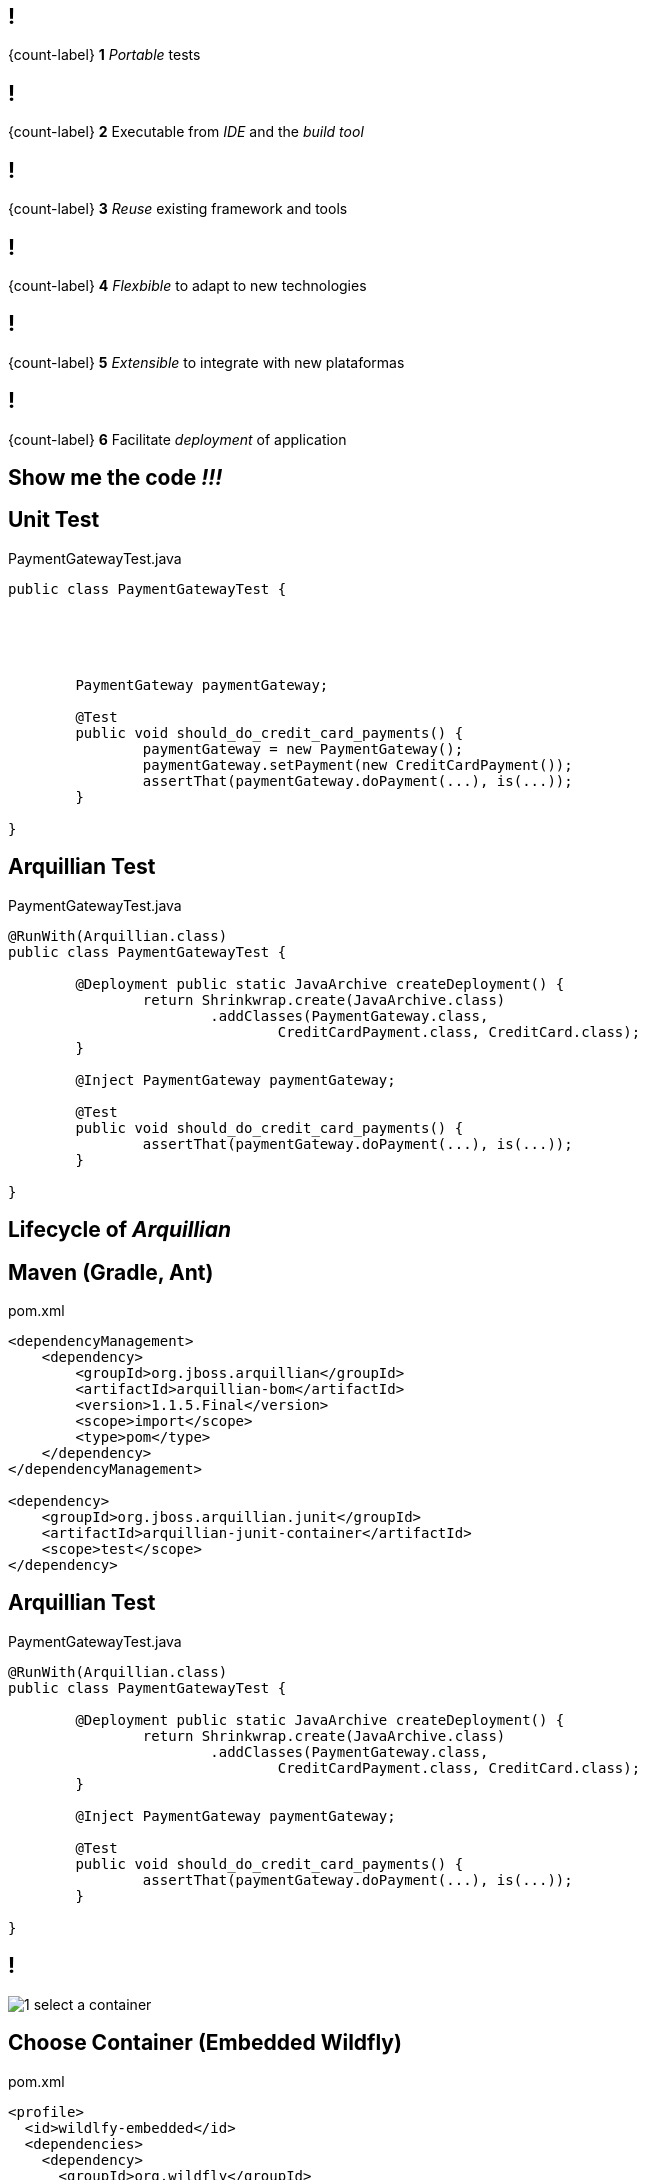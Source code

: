 == !

[.statement]
{count-label}
*1* _Portable_ tests

== !

[.statement]
{count-label}
*2* Executable from _IDE_ and the _build tool_

== !

[.statement]
{count-label}
*3* _Reuse_ existing framework and tools

== !

[.statement]
{count-label}
*4* _Flexbible_ to adapt to new technologies

== !

[.statement]
{count-label}
*5* _Extensible_ to integrate with new plataformas

== !

[.statement]
{count-label}
*6* Facilitate _deployment_ of application

[.topic.intro]
== Show me the code _!!!_

[.topic.source]
== Unit Test

[source, java]
.PaymentGatewayTest.java
----

public class PaymentGatewayTest {





	PaymentGateway paymentGateway;

	@Test
	public void should_do_credit_card_payments() {
		paymentGateway = new PaymentGateway();
		paymentGateway.setPayment(new CreditCardPayment());
		assertThat(paymentGateway.doPayment(...), is(...));
	}

}
----

[.topic.source]
== Arquillian Test

[source, java]
.PaymentGatewayTest.java
----
@RunWith(Arquillian.class)
public class PaymentGatewayTest {

	@Deployment public static JavaArchive createDeployment() {
		return Shrinkwrap.create(JavaArchive.class)
			.addClasses(PaymentGateway.class,
				CreditCardPayment.class, CreditCard.class);
	}

	@Inject PaymentGateway paymentGateway;

	@Test
	public void should_do_credit_card_payments() {
		assertThat(paymentGateway.doPayment(...), is(...));
	}

}
----

[.topic.intro]
== Lifecycle of _Arquillian_

[.topic.source]
== Maven (Gradle, Ant)

[source, xml]
.pom.xml
----
<dependencyManagement>
    <dependency>
        <groupId>org.jboss.arquillian</groupId>
        <artifactId>arquillian-bom</artifactId>
        <version>1.1.5.Final</version>
        <scope>import</scope>
        <type>pom</type>
    </dependency>
</dependencyManagement>

<dependency>
    <groupId>org.jboss.arquillian.junit</groupId>
    <artifactId>arquillian-junit-container</artifactId>
    <scope>test</scope>
</dependency>
----

[.topic.source]
== Arquillian Test

[source, java]
.PaymentGatewayTest.java
----
@RunWith(Arquillian.class)
public class PaymentGatewayTest {

	@Deployment public static JavaArchive createDeployment() {
		return Shrinkwrap.create(JavaArchive.class)
			.addClasses(PaymentGateway.class,
				CreditCardPayment.class, CreditCard.class);
	}

	@Inject PaymentGateway paymentGateway;

	@Test
	public void should_do_credit_card_payments() {
		assertThat(paymentGateway.doPayment(...), is(...));
	}

}
----

== !

[.relax-x.middle, {caption-off}]
image::1_select_a_container.png[]

[.topic.source]
== Choose Container (Embedded Wildfly)

[source, xml]
.pom.xml
----
<profile>
  <id>wildlfy-embedded</id>
  <dependencies>
    <dependency>
      <groupId>org.wildfly</groupId>
      <artifactId>wildfly-arquillian-container-embedded</artifactId>
      <version>8.1.0.Final</version>
      <scope>test</scope>
    </dependency>
  </dependencies>
</profile>
----

[.topic.source]
== Choose Container (Embedded TomEE)

[source, xml]
.pom.xml
----
<profile>
  <id>tomee-embedded</id>
  <dependencies>
    <dependency>
      <groupId>org.apache.openejb</groupId>
      <artifactId>arquillian-tomee-embedded</artifactId>
      <version>1.7.1</version>
    </dependency>
  </dependencies>
</profile>
----

== !

[.relax-x.middle, {caption-off}]
image::2_start_container.png[]

== !

[.relax-x.middle, {caption-off}]
image::3_package_test_archive.png[]

[.topic]
== Shrinkwrap

[.incremental.pull-right]
* API create files
* Create jar, war, ear
* Resolve dependencies
* Create _JavaEE_ configuration files

[.topic.source]
== ShrinkWrap

[source, java]
----
ShrinkWrap.create(JavaArchive.class)
    .addClasses(PaymentGateway.class)
    .addPackages(CreditCardPayment.class.getPackage());

ShrinkWrap.create(WebArchive.class)
    .addAsLibraries(x)
    .addAsWebInfResource(
                     new StringAsset("<faces-config version=\"2.0\"/>"),
                         "faces-config.xml")
    .setWebXML(new File("src/test/resources/web.xml"));

ShrinkWrap.create(EnterpriseArchive.class)
    .addAsModules(war, jar);
----

[.topic.source]
== ShrinkWrap (Resolver)

[source, java]
----
File[] files = Maven.resolver()
                    .resolve("G:A:V").withTransitivity()
                    .asFile();
----

[.topic.source]
== ShrinkWrap (Descriptor)

[source, java]
----
Descriptors.create(WebAppDescriptor.class)
    .metadataComplete(true)
    .version("3.0")
    .createServlet()
        .servletName(EchoServlet.class.getSimpleName())
        .servletClass(EchoServlet.class.getName()).up()
    .createServletMapping()
        .servletName(EchoServlet.class.getSimpleName())
        .urlPattern(EchoServlet.URL_PATTERN).up()
    .exportAsString()
----

== !

[.relax-x.middle, {caption-off}]
image::4_run_test_in_container.png[]

== !

[.relax-x.middle, {caption-off}]
image::5_test_result.png[]

== !

[.relax-x.middle, {caption-off}]
image::6_disconnect_container.png[]

[.topic.intro]
== _DEMO_
